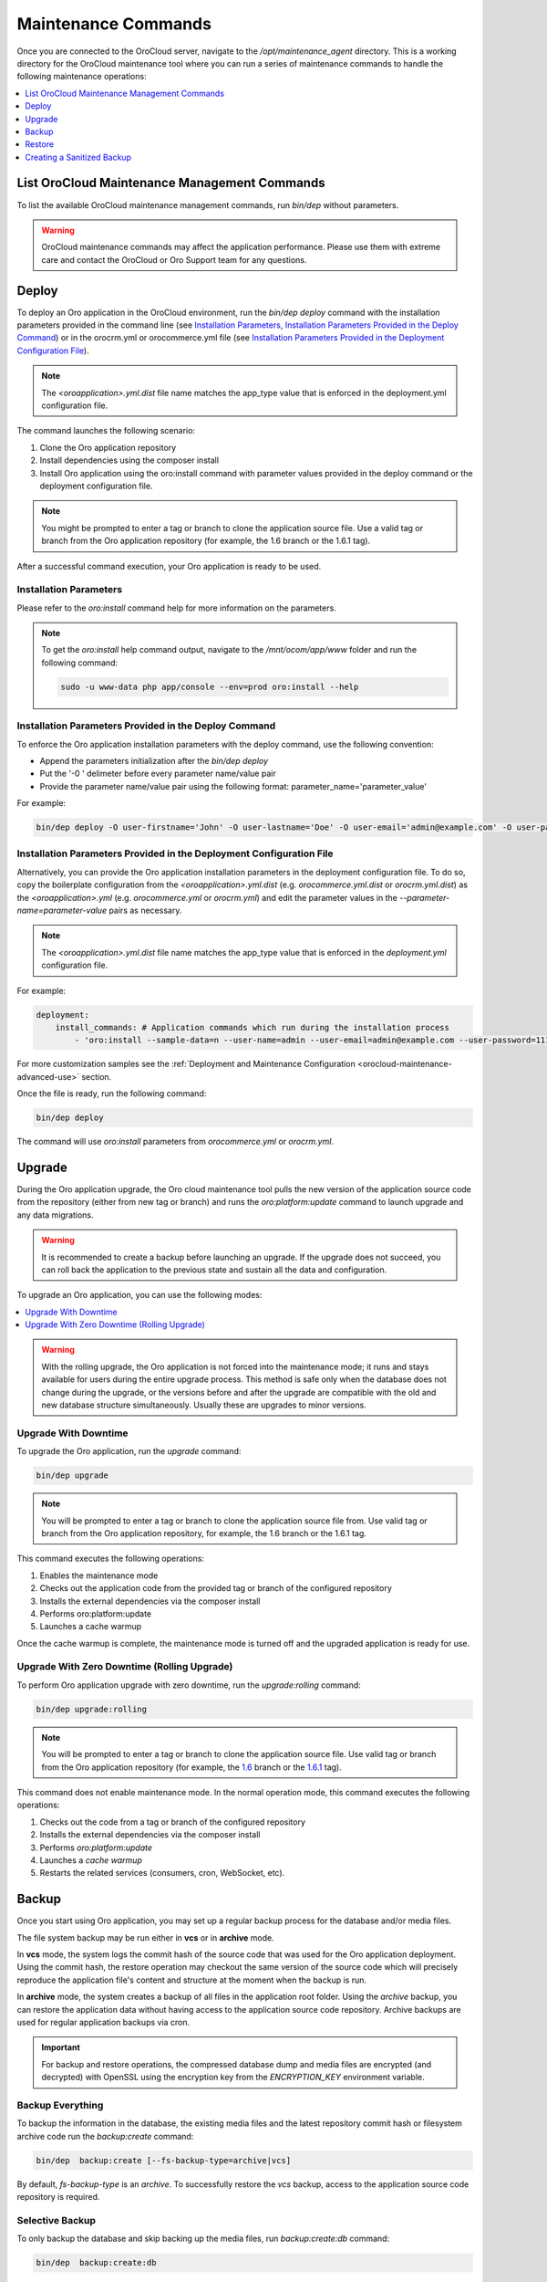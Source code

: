 .. _orocloud-maintenance-use:

Maintenance Commands
~~~~~~~~~~~~~~~~~~~~

Once you are connected to the OroCloud server, navigate to the */opt/maintenance_agent* directory. This is a working directory for the OroCloud maintenance tool where you can run a series of maintenance commands to handle the following maintenance operations:

.. contents::
   :local:
   :depth: 1

List OroCloud Maintenance Management Commands
^^^^^^^^^^^^^^^^^^^^^^^^^^^^^^^^^^^^^^^^^^^^^

To list the available OroCloud maintenance management commands, run `bin/dep` without parameters.

.. warning:: OroCloud maintenance commands may affect the application performance. Please use them with extreme care and contact the OroCloud or Oro Support team for any questions.

Deploy
^^^^^^

To deploy an Oro application in the OroCloud environment, run the `bin/dep deploy` command with the installation parameters provided in the command line (see `Installation Parameters`_, `Installation Parameters Provided in the Deploy Command`_) or in the orocrm.yml or orocommerce.yml file (see `Installation Parameters Provided in the Deployment Configuration File`_).

.. note:: The *<oroapplication>.yml.dist* file name matches the app_type value that is enforced in the deployment.yml configuration file.

The command launches the following scenario:

#. Clone the Oro application repository
#. Install dependencies using the composer install
#. Install Oro application using the oro:install command with parameter values provided in the deploy command or the deployment configuration file.

.. note:: You might be prompted to enter a tag or branch to clone the application source file. Use a valid tag or branch from the Oro application repository (for example, the 1.6 branch or the 1.6.1 tag).

After a successful command execution, your Oro application is ready to be used.

Installation Parameters
"""""""""""""""""""""""

Please refer to the `oro:install` command help for more information on the parameters.

.. note:: To get the `oro:install` help command output, navigate to the `/mnt/ocom/app/www` folder and run the following command:

   .. code-block:: none

      sudo -u www-data php app/console --env=prod oro:install --help

Installation Parameters Provided in the Deploy Command
""""""""""""""""""""""""""""""""""""""""""""""""""""""

To enforce the Oro application installation parameters with the deploy command, use the following convention:

* Append the parameters initialization after the `bin/dep deploy`
* Put the '-0 ' delimeter before every parameter name/value pair
* Provide the parameter name/value pair using the following format: parameter_name='parameter_value'

For example:

.. code-block:: none

   bin/dep deploy -O user-firstname='John' -O user-lastname='Doe' -O user-email='admin@example.com' -O user-password='admin1111' -O application-url='https://example.com' -O sample-data=n -O user-name=admin

Installation Parameters Provided in the Deployment Configuration File
"""""""""""""""""""""""""""""""""""""""""""""""""""""""""""""""""""""

Alternatively, you can provide the Oro application installation parameters in the deployment configuration file. To do so, copy the boilerplate configuration from the *<oroapplication>.yml.dist* (e.g. *orocommerce.yml.dist* or *orocrm.yml.dist*) as the *<oroapplication>.yml* (e.g. *orocommerce.yml* or *orocrm.yml*) and edit the parameter values in the `--parameter-name=parameter-value` pairs as necessary.

.. note:: The *<oroapplication>.yml.dist* file name matches the app_type value that is enforced in the *deployment.yml* configuration file.

For example:

.. code-block:: none

   deployment:
       install_commands: # Application commands which run during the installation process
           - 'oro:install --sample-data=n --user-name=admin --user-email=admin@example.com --user-password=11111111 --user-firstname=John --user-lastname=Doe --application-url=https://intra.oro-cloud.com --organization-name=Oro'

For more customization samples see the :ref:`Deployment and Maintenance Configuration <orocloud-maintenance-advanced-use>` section.

Once the file is ready, run the following command:

.. code-block:: none

   bin/dep deploy

The command will use `oro:install` parameters from *orocommerce.yml* or *orocrm.yml*.

Upgrade
^^^^^^^

During the Oro application upgrade, the Oro cloud maintenance tool pulls the new version of the application source code from the repository (either from new tag or branch) and runs the `oro:platform:update` command to launch upgrade and any data migrations.

.. warning:: It is recommended to create a backup before launching an upgrade. If the upgrade does not succeed, you can roll back the application to the previous state and sustain all the data and configuration.

To upgrade an Oro application, you can use the following modes:

.. contents:: :local:

.. warning:: With the rolling upgrade, the Oro application is not forced into the maintenance mode; it runs and stays available for users during the entire upgrade process. This method is safe only when the database does not change during the upgrade, or the versions before and after the upgrade are compatible with the old and new database structure simultaneously. Usually these are upgrades to minor versions.

Upgrade With Downtime
"""""""""""""""""""""

To upgrade the Oro application, run the `upgrade` command:

.. code-block:: none

   bin/dep upgrade

.. note:: You will be prompted to enter a tag or branch to clone the application source file from. Use valid tag or branch from the Oro application repository, for example, the 1.6 branch or the 1.6.1 tag.

This command executes the following operations:

1. Enables the maintenance mode
#. Checks out the application code from the provided tag or branch of the configured repository
#. Installs the external dependencies via the composer install
#. Performs oro:platform:update
#. Launches a cache warmup

Once the cache warmup is complete, the maintenance mode is turned off and the upgraded application is ready for use.

Upgrade With Zero Downtime (Rolling Upgrade)
""""""""""""""""""""""""""""""""""""""""""""

To perform Oro application upgrade with zero downtime, run the `upgrade:rolling` command:

.. code-block:: none

   bin/dep upgrade:rolling

.. note:: You will be prompted to enter a tag or branch to clone the application source file. Use valid tag or branch from the Oro application repository (for example, the `1.6 <https://github.com/oroinc/orocommerce-application/tree/1.6>`_ branch or the `1.6.1 <https://github.com/oroinc/orocommerce-application/tree/1.6.1>`_ tag).

This command does not enable maintenance mode. In the normal operation mode, this command executes the following operations:

1. Checks out the code from a tag or branch of the configured repository
#. Installs the external dependencies via the composer install
#. Performs `oro:platform:update`
#. Launches a `cache warmup`
#. Restarts the related services (consumers, cron, WebSocket, etc).

Backup
^^^^^^

Once you start using Oro application, you may set up a regular backup process for the database and/or media files.

The file system backup may be run either in **vcs** or in **archive** mode.

In **vcs** mode, the system logs the commit hash of the source code that was used for the Oro application deployment. Using the commit hash, the restore operation may checkout the same version of the source code which will precisely reproduce the application file's content and structure at the moment when the backup is run.

In **archive** mode, the system creates a backup of all files in the application root folder. Using the *archive* backup, you can restore the application data without having access to the application source code repository. Archive backups are used for regular application backups via cron.

.. important:: For backup and restore operations, the compressed database dump and media files are encrypted (and decrypted) with OpenSSL using the encryption key from the `ENCRYPTION_KEY` environment variable.

Backup Everything
"""""""""""""""""

To backup the information in the database, the existing media files and the latest repository commit hash or filesystem archive code run the `backup:create` command:

.. code-block:: none

   bin/dep  backup:create [--fs-backup-type=archive|vcs]

By default, `fs-backup-type` is an *archive*. To successfully restore the *vcs* backup, access to the application source code repository is required.

Selective Backup
""""""""""""""""

To only backup the database and skip backing up the media files, run `backup:create:db` command:

.. code-block:: none

   bin/dep  backup:create:db

To backup only the media files and skip the database backup, run `backup:create:media` command:

.. code-block:: none

   bin/dep  backup:create:media

List Existing Backups
"""""""""""""""""""""

To view the list of the backups, run `backup:list` command:

.. code-block:: none

   bin/dep  backup:list

If the list is longer that one page, use the optional *page* parameter to switch between pages (e.g., *page=2*).

By default, the command returns 25 backup records per page. To modify the number of records per page, use the optional *per-page* parameter (e.g. *per-page=50*).

The OroCloud maintenance tool supports two types of backup - archive and vcs.

For *vcs* backup, you need to have access to the application's source code to run the restore operation.
With *archive* backup, you do not have that limitation.

The list command shows backups of all types. To filter the list, use the optional *fs-backup-type* parameter (e.g., *fs-backup-type=archive* or *fs-backup-type=vcs*).

Restore
^^^^^^^

.. important:: For backup and restore operations, the compressed database dump and media files are encrypted (and decrypted) with OpenSSL using the encryption key from the `ENCRYPTION_KEY` environment variable.

Restore Everything
""""""""""""""""""

To restore the information (the database dump and media files) from backup, run the backup:restore command:

.. code-block:: none

   bin/dep  backup:restore

During the restore operation, OroCloud automatically detects the *fs-backup-type* and proceeds with the matching restore method.

The command enables the maintenance mode and restores the media files, the data from the database dump file and the code (by checking out the commit with the hash recorded in the backup). Once all the restore operations are complete, the maintenance mode will be turned off.

Selective Restore
"""""""""""""""""

Alternatively, it is possible to launch a selective restore.

To restore only the database and skip restoring media files, run:

.. code-block:: none

   bin/dep  maintenance:on
   bin/dep  backup:restore:db
   bin/dep  maintenance:off

To backup the media files only and skip the database backup, run:

.. code-block:: none

   bin/dep  maintenance:on
   bin/dep  backup:restore:media
   bin/dep  maintenance:off

.. _orocloud-maintenance-use-sanitized-backup:

Creating a Sanitized Backup
^^^^^^^^^^^^^^^^^^^^^^^^^^^

To make your application data safe for wide visibility (i.e when you copy data to your local environment), you can create a sanitized backup using the following command:

.. code-block:: none

   bin/dep backup:create:sanitized

The resulting backup is not encrypted and is located next to the ordinary encrypted backups.

To review the list of available sanitized backups, their creation timestamps and the precise location they are saved to, run:

.. code-block:: none

   bin/dep backup:list:sanitized

Once you have identified the backup file you need, download it using the following steps:

#. To enable download, first copy the backup into the home directory as orodeployer user.

  .. code-block:: none

     sudo -u orodeployer cp /path/to/the/backup/file ~/backup_name

#. Download the file to the target server via the `scp` command:

  .. code-block:: none

     scp oro_cloud_username@oro_cloud_hostname:~/backup_name target_username@target_hostname:/path/to/the/target/backup/file

See :ref:`Sanitizing Configuration <orocloud-maintenance-advanced-use-sanitization-conf>` for details on how to configure the sanitizing scope and strategy.

